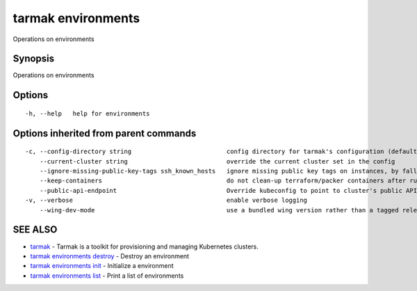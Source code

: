 .. _tarmak_environments:

tarmak environments
-------------------

Operations on environments

Synopsis
~~~~~~~~


Operations on environments

Options
~~~~~~~

::

  -h, --help   help for environments

Options inherited from parent commands
~~~~~~~~~~~~~~~~~~~~~~~~~~~~~~~~~~~~~~

::

  -c, --config-directory string                          config directory for tarmak's configuration (default "~/.tarmak")
      --current-cluster string                           override the current cluster set in the config
      --ignore-missing-public-key-tags ssh_known_hosts   ignore missing public key tags on instances, by falling back to populating ssh_known_hosts with the first connection (default true)
      --keep-containers                                  do not clean-up terraform/packer containers after running them
      --public-api-endpoint                              Override kubeconfig to point to cluster's public API endpoint
  -v, --verbose                                          enable verbose logging
      --wing-dev-mode                                    use a bundled wing version rather than a tagged release from GitHub

SEE ALSO
~~~~~~~~

* `tarmak <tarmak.html>`_ 	 - Tarmak is a toolkit for provisioning and managing Kubernetes clusters.
* `tarmak environments destroy <tarmak_environments_destroy.html>`_ 	 - Destroy an environment
* `tarmak environments init <tarmak_environments_init.html>`_ 	 - Initialize a environment
* `tarmak environments list <tarmak_environments_list.html>`_ 	 - Print a list of environments

